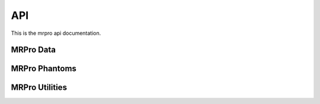 API
===

This is the mrpro api documentation.


MRPro Data
----------

.. autosummary::
   :toctree: _autosummary
   :template: module_template.rst
   :recursive:

   mrpro.data


MRPro Phantoms
--------------

.. autosummary::
   :toctree: _autosummary
   :template: module_template.rst
   :recursive:

   mrpro.phantoms


MRPro Utilities
---------------

.. autosummary::
   :toctree: _autosummary
   :template: module_template.rst
   :recursive:

   mrpro.utils
